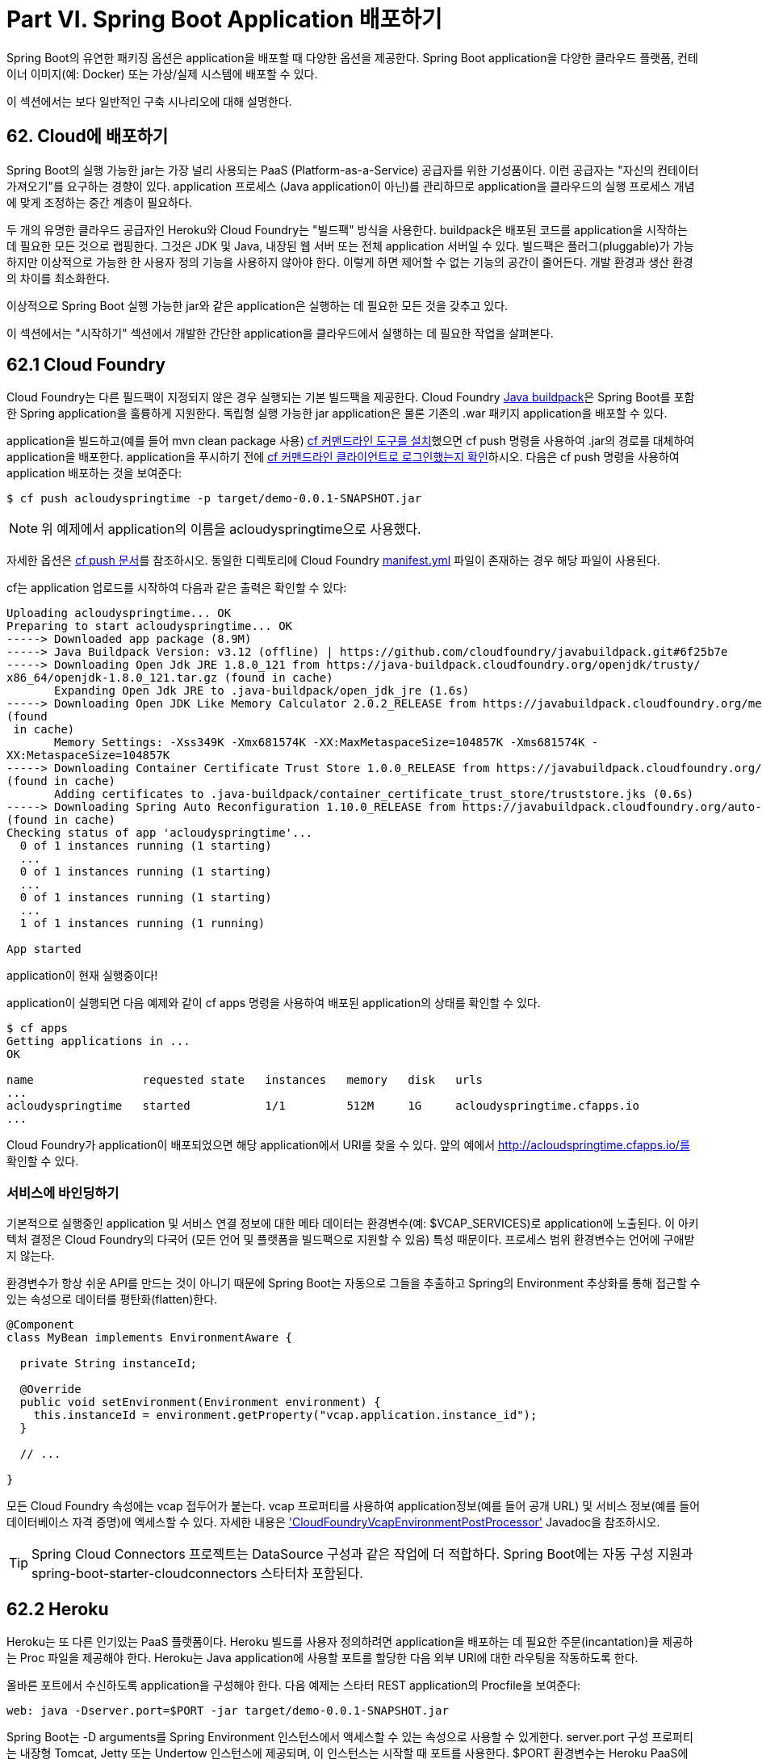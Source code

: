 = Part VI. Spring Boot Application 배포하기

Spring Boot의 유연한 패키징 옵션은 application을 배포할 때 다양한 옵션을 제공한다. Spring Boot application을 다양한 클라우드 플랫폼, 컨테이너 이미지(예: Docker) 또는 가상/실제 시스템에 배포할 수 있다.

이 섹션에서는 보다 일반적인 구축 시나리오에 대해 설명한다.

== 62. Cloud에 배포하기
Spring Boot의 실행 가능한 jar는 가장 널리 사용되는 PaaS (Platform-as-a-Service) 공급자를 위한 기성품이다. 이런 공급자는 "자신의 컨테이터 가져오기"를 요구하는 경향이 있다. application 프로세스 (Java application이 아닌)를 관리하므로 application을 클라우드의 실행 프로세스 개념에 맞게 조정하는 중간 계층이 필요하다.

두 개의 유명한 클라우드 공급자인 Heroku와 Cloud Foundry는 "빌드팩" 방식을 사용한다. buildpack은 배포된 코드를 application을 시작하는 데 필요한 모든 것으로 랩핑한다. 그것은 JDK 및 Java, 내장된 웹 서버 또는 전체 application 서버일 수 있다. 빌드팩은 플러그(pluggable)가 가능하지만 이상적으로 가능한 한 사용자 정의 기능을 사용하지 않아야 한다. 이렇게 하면 제어할 수 없는 기능의 공간이 줄어든다. 개발 환경과 생산 환경의 차이를 최소화한다.

이상적으로 Spring Boot 실행 가능한 jar와 같은 application은 실행하는 데 필요한 모든 것을 갖추고 있다.

이 섹션에서는 "시작하기" 섹션에서 개발한 간단한 application을 클라우드에서 실행하는 데 필요한 작업을 살펴본다.

== 62.1 Cloud Foundry
Cloud Foundry는 다른 필드팩이 지정되지 않은 경우 실행되는 기본 빌드팩을 제공한다. Cloud Foundry https://github.com/cloudfoundry/java-buildpack[Java buildpack]은 Spring Boot를 포함한 Spring application을 훌륭하게 지원한다. 독립형 실행 가능한 jar application은 물론 기존의 .war 패키지 application을 배포할 수 있다.

application을 빌드하고(예를 들어 mvn clean package 사용) https://docs.cloudfoundry.org/cf-cli/install-go-cli.html[cf 커맨드라인 도구를 설치]했으면 cf push 명령을 사용하여 .jar의 경로를 대체하여 application을 배포한다. application을 푸시하기 전에 https://docs.cloudfoundry.org/cf-cli/getting-started.html#login[cf 커맨드라인 클라이언트로 로그인했는지 확인]하시오. 다음은 cf push 명령을 사용하여 application 배포하는 것을 보여준다:

[source,bash]
----
$ cf push acloudyspringtime -p target/demo-0.0.1-SNAPSHOT.jar
----

[NOTE]
====
위 예제에서 application의 이름을 acloudyspringtime으로 사용했다.
====

자세한 옵션은 https://docs.cloudfoundry.org/cf-cli/getting-started.html#push[cf push 문서]를 참조하시오. 동일한 디렉토리에 Cloud Foundry https://docs.cloudfoundry.org/devguide/deploy-apps/manifest.html[manifest.yml] 파일이 존재하는 경우 해당 파일이 사용된다.

cf는 application 업로드를 시작하여 다음과 같은 출력은 확인할 수 있다:

[source,bash]
----
Uploading acloudyspringtime... OK
Preparing to start acloudyspringtime... OK
-----> Downloaded app package (8.9M)
-----> Java Buildpack Version: v3.12 (offline) | https://github.com/cloudfoundry/javabuildpack.git#6f25b7e
-----> Downloading Open Jdk JRE 1.8.0_121 from https://java-buildpack.cloudfoundry.org/openjdk/trusty/
x86_64/openjdk-1.8.0_121.tar.gz (found in cache)
       Expanding Open Jdk JRE to .java-buildpack/open_jdk_jre (1.6s)
-----> Downloading Open JDK Like Memory Calculator 2.0.2_RELEASE from https://javabuildpack.cloudfoundry.org/memory-calculator/trusty/x86_64/memory-calculator-2.0.2_RELEASE.tar.gz
(found
 in cache)
       Memory Settings: -Xss349K -Xmx681574K -XX:MaxMetaspaceSize=104857K -Xms681574K -
XX:MetaspaceSize=104857K
-----> Downloading Container Certificate Trust Store 1.0.0_RELEASE from https://javabuildpack.cloudfoundry.org/container-certificate-trust-store/container-certificate-truststore-1.0.0_RELEASE.jar
(found in cache)
       Adding certificates to .java-buildpack/container_certificate_trust_store/truststore.jks (0.6s)
-----> Downloading Spring Auto Reconfiguration 1.10.0_RELEASE from https://javabuildpack.cloudfoundry.org/auto-reconfiguration/auto-reconfiguration-1.10.0_RELEASE.jar
(found in cache)
Checking status of app 'acloudyspringtime'...
  0 of 1 instances running (1 starting)
  ...
  0 of 1 instances running (1 starting)
  ...
  0 of 1 instances running (1 starting)
  ...
  1 of 1 instances running (1 running)

App started
----

application이 현재 실행중이다!

application이 실행되면 다음 예제와 같이 cf apps 명령을 사용하여 배포된 application의 상태를 확인할 수 있다.

[source,bash]
----
$ cf apps
Getting applications in ...
OK

name                requested state   instances   memory   disk   urls
...
acloudyspringtime   started           1/1         512M     1G     acloudyspringtime.cfapps.io
...
----

Cloud Foundry가 application이 배포되었으면 해당 application에서 URI를 찾을 수 있다. 앞의 예에서 http://acloudspringtime.cfapps.io/를 확인할 수 있다.

=== 서비스에 바인딩하기
기본적으로 실행중인 application 및 서비스 연결 정보에 대한 메타 데이터는 환경변수(예: $VCAP_SERVICES)로 application에 노출된다. 이 아키텍처 결정은 Cloud Foundry의 다국어 (모든 언어 및 플랫폼을 빌드팩으로 지원할 수 있음) 특성 때문이다. 프로세스 범위 환경변수는 언어에 구애받지 않는다.

환경변수가 항상 쉬운 API를 만드는 것이 아니기 때문에 Spring Boot는 자동으로 그들을 추출하고 Spring의 Environment 추상화를 통해 접근할 수 있는 속성으로 데이터를 평탄화(flatten)한다.

[source,java]
----
@Component
class MyBean implements EnvironmentAware {

  private String instanceId;

  @Override
  public void setEnvironment(Environment environment) {
    this.instanceId = environment.getProperty("vcap.application.instance_id");
  }

  // ...

}
----

모든 Cloud Foundry 속성에는 vcap 접두어가 붙는다. vcap 프로퍼티를 사용하여 application정보(예를 들어 공개 URL) 및 서비스 정보(예를 들어 데이터베이스 자격 증명)에 엑세스할 수 있다. 자세한 내용은 https://docs.spring.io/spring-boot/docs/2.1.0.BUILD-SNAPSHOT/api/org/springframework/boot/cloud/CloudFoundryVcapEnvironmentPostProcessor.html['CloudFoundryVcapEnvironmentPostProcessor'] Javadoc을 참조하시오.

[TIP]
====
Spring Cloud Connectors 프로젝트는 DataSource 구성과 같은 작업에 더 적합하다. Spring Boot에는 자동 구성 지원과 spring-boot-starter-cloudconnectors 스타터차 포함된다.
====

== 62.2 Heroku
Heroku는 또 다른 인기있는 PaaS 플랫폼이다. Heroku 빌드를 사용자 정의하려면 application을 배포하는 데 필요한 주문(incantation)을 제공하는 Proc 파일을 제공해야 한다. Heroku는 Java application에 사용할 포트를 할당한 다음 외부 URI에 대한 라우팅을 작동하도록 한다.

올바른 포트에서 수신하도록 application을 구성해야 한다. 다음 예제는 스타터 REST application의 Procfile을 보여준다:

[source,bash]
----
web: java -Dserver.port=$PORT -jar target/demo-0.0.1-SNAPSHOT.jar
----

Spring Boot는 -D arguments를 Spring Environment 인스턴스에서 액세스할 수 있는 속성으로 사용할 수 있게한다. server.port 구성 프로퍼티는 내장형 Tomcat, Jetty 또는 Undertow 인스턴스에 제공되며, 이 인스턴스는 시작할 때 포트를 사용한다. $PORT 환경변수는 Heroku PaaS에 의해 할당된다.

이게 필요한 전부이다. Heroku 배포를 위한 가장 일반적인 배포 워크플로(workflow)는 다음 예제와 같이 프로덕션의 코드를 git push로 배포하는 것이다.

[source,bash]
----
$ git push heroku master

Initializing repository, done.
Counting objects: 95, done.
Delta compression using up to 8 threads.
Compressing objects: 100% (78/78), done.
Writing objects: 100% (95/95), 8.66 MiB | 606.00 KiB/s, done.
Total 95 (delta 31), reused 0 (delta 0)

-----> Java app detected
-----> Installing OpenJDK 1.8... done
-----> Installing Maven 3.3.1... done
-----> Installing settings.xml... done
-----> Executing: mvn -B -DskipTests=true clean install

       [INFO] Scanning for projects...
       Downloading: https://repo.spring.io/...
       Downloaded: https://repo.spring.io/... (818 B at 1.8 KB/sec)
  ....
       Downloaded: http://s3pository.heroku.com/jvm/... (152 KB at 595.3 KB/sec)
       [INFO] Installing /tmp/build_0c35a5d2-a067-4abc-a232-14b1fb7a8229/target/...
       [INFO] Installing /tmp/build_0c35a5d2-a067-4abc-a232-14b1fb7a8229/pom.xml ...
       [INFO] ------------------------------------------------------------------------
       [INFO] BUILD SUCCESS
       [INFO] ------------------------------------------------------------------------
       [INFO] Total time: 59.358s
       [INFO] Finished at: Fri Mar 07 07:28:25 UTC 2014
       [INFO] Final Memory: 20M/493M
       [INFO] ------------------------------------------------------------------------

-----> Discovering process types
       Procfile declares types -> web

-----> Compressing... done, 70.4MB
-----> Launching... done, v6
       http://agile-sierra-1405.herokuapp.com/ deployed to Heroku

To git@heroku.com:agile-sierra-1405.git
 * [new branch] master -> master
----

이제 application이 Heroku에서 실행된다.

== 62.3 OpenShift
OpenShift는 Kubernetes 컨테이너 오케스트레이션 플랫폼의 Red Hat 공개(및 엔터프라이즈) 확장(extension)이다. Kubernetes와 마찬가지로 OpenShift에는 Spring Boot 기반 application을 설치할 수 있는 많은 옵션이 있다.

OpenShift에는 다음을 포함하여 Spring Boot application을 배포하는 방법을 설명하는 많은 리소스가 있다:

* https://blog.openshift.com/using-openshift-enterprise-grade-spring-boot-deployments/[S2I 빌더 사용하기]

* https://access.redhat.com/documentation/en-us/reference_architectures/2017/html-single/spring_boot_microservices_on_red_hat_openshift_container_platform_3/[아키텍쳐 가이드]

* https://blog.openshift.com/using-spring-boot-on-openshift/[Wildfly에서 전통적인 web application 실행하기]

* https://blog.openshift.com/openshift-commons-briefing-96-cloud-native-applications-spring-rhoar/[OpenShift Commons Briefing]

== 62.4 Amazon Web Services (AWS)
Amazon Web Services는 기존 web application (war) 또는 내장 웹 서버가 있는 실행 가능한 jar 파일로 Spring Boot 기반 application을 설치하는 여러가지 방법을 제공한다. 다음 사항이 옵션에 포함된다:

* AWS Elastic Beanstalk

* AWS Code Deploy

* AWS OPS Works

* AWS Cloud Formation

* AWS Container Registry

각각의 기능과 가격은 다르다. 이 문서에서는 가장 간단한 옵션인 AWS Elastic Beanstalk에 대해서만 설명한다.

=== AWS Elastic Beanstalk
공식 https://docs.aws.amazon.com/elasticbeanstalk/latest/dg/create_deploy_Java.html[Elastic Beanstalk Java 가이드]에 설명된 것 처럼 Java application을 배포하는 데 두 가지 옵션이 있다. "Tomcat Platform" 또는 "Java SE platform"을 사용할 수 있다.

==== Tomcat Platform 사용하기
이 옵션은 war 파일을 생성하는 Spring Boot 프로젝트에 적용된다. 특별한 구성은 필요 없으며 공식 가이드만 따르면 된다.

==== Java SE Platorm 사용하기
이 옵션은 jar 파일을 생성하고 내장 웹 컨테이너를 실행하는 Spring Boot 프로젝트에 적용된다. Elastic Beanstalk 환경은 포트 80에서 nginx 인스턴스를 실행하여 포트 5000에서 실행되는 실제 application을 프록시한다. 이를 구성하려면 application.properties 파일에 다음 행을 추가하시오:

[source,bash]
----
server.port=5000
----

[subs=+quotes]
....
*소스 대신 바이너리 업로드*

기본적으로 Elastic Beanstalk는 소스를 업로드하고 AWS에서 소르를 컴파일한다. 하지만 바이너리를 업로드하는 것이 가장 좋다. 이렇게하기 위해 다음을 ./elasticbeanstalk/config.yml 파일에 추가하시오:
....
[source,bash]
----
deploy:
 artifact: target/demo-0.0.1-SNAPSHOT.jar
----

[subs=+quotes]
....
*environment 타입을 설정하여 비용 절감*

기본적으로 Elastic Beanstalk 환경은 로드 밸런싱된다. 로드 밸런서는 상당한 비용이 든다. 이 비용을 방지하려면 Amazon 문서에 설명된 대로 환경 타입을 "단일 인스턴스"로 설정하시오. CLI 및 다음 명령을 사용하여 단일 인스턴스 환경을 생성할 수 있다.
....
[source,bash]
----
eb create -s
----

=== 요약
이것은 AWS에 가장 쉽게 접근할 수 있는 방법 중 하나이지만 Elastic Beanstalk를 CI/CD 도구에 통합하는 방법, CLI 대신 Elastic Beanstalk Maven 플러그인을 사용하는 방법 등 여러 가지가 있다. 이 주제를 더 자세히 다루는 https://exampledriven.wordpress.com/2017/01/09/spring-boot-aws-elastic-beanstalk-example/[블로그 게시물]이 있다.

== 62.5 Boxfuse 및 Amazon Web Services
Boxfuse는 Spring Boot 실행 가능한 jar 또는 war를 Virtual Box 또는 AWS에서 변경없이 배포할 수 있는 최소의 VM 이미지로 변환한다. Boxfuse는 Spring Boot에 대한 깊은 통합(depp integration)과 함게 제공되며 Spring Boot 구성 파일의 정보를 사용하여 포트 및 상태 확인 URL을 자동으로 구성한다. Boxfuse는 제작하는 이미지뿐 아니라 프로비저닝하는 모든 리소스 (인스턴스, 보안 그룹, 탄력적인 로드 밸런서 등)에 대해 이 정보를 활용한다.

https://console.boxfuse.com/[Boxfuse 계정]을 만들고, AWS 계정에 연결하고, 최신 버전의 Boxfuse Client를 설치하고, application이 Maven 또는 Gradle에 의해 작성되었는지 확인한 후(예를 들어 mvn clean package 사용) 다음 명령을 사용하여 Spring Boot application을 AWS에 배치하시오:

[source,bash]
----
$ boxfuse run myapp-1.0.jar -env=prod
----

다른 옵션에 대해서는 https://boxfuse.com/docs/commandline/run.html[boxfuse 실행 문서]를 참조하시오. 현재 디렉토리에 https://boxfuse.com/docs/commandline/#configuration[boxfuse.conf] 파일이 있으면 해당 파일이 사용된다.

[TIP]
====
기본적으로 Boxfuse는 시작시 boxfuse라는 Spring 프로파일을 활성화한다. 실행 가능한 jar 또는 war에 https://boxfuse.com/docs/payloads/springboot.html#configuration[application-boxfuse.properties] 파일이 포함되어 있는 경우 Boxfuse는 포함된 속성에 따라 구성을 설정한다.
====

이 시점에서 boxfuse는 application에 대한 이미지를 만들고 업로드 한 다음 AWS에서 필요한 리소스를 구성하고 시작하여 다음 예제와 같은 결과를 출력한다:

[source,bash]
----
Fusing Image for myapp-1.0.jar ...
Image fused in 00:06.838s (53937 K) -> axelfontaine/myapp:1.0
Creating axelfontaine/myapp ...
Pushing axelfontaine/myapp:1.0 ...
Verifying axelfontaine/myapp:1.0 ...
Creating Elastic IP ...
Mapping myapp-axelfontaine.boxfuse.io to 52.28.233.167 ...
Waiting for AWS to create an AMI for axelfontaine/myapp:1.0 in eu-central-1 (this may take up to 50
 seconds) ...
AMI created in 00:23.557s -> ami-d23f38cf
Creating security group boxfuse-sg_axelfontaine/myapp:1.0 ...
Launching t2.micro instance of axelfontaine/myapp:1.0 (ami-d23f38cf) in eu-central-1 ...
Instance launched in 00:30.306s -> i-92ef9f53
Waiting for AWS to boot Instance i-92ef9f53 and Payload to start at http://52.28.235.61/ ...
Payload started in 00:29.266s -> http://52.28.235.61/
Remapping Elastic IP 52.28.233.167 to i-92ef9f53 ...
Waiting 15s for AWS to complete Elastic IP Zero Downtime transition ...
Deployment completed successfully. axelfontaine/myapp:1.0 is up and running at http://myappaxelfontaine.boxfuse.io/
----

이제 application이 AWS에서 실행된다.

https://boxfuse.com/blog/spring-boot-ec2.html[EC2에 Spring Boot app을 배포]에 대한 블로그 게시물과 https://boxfuse.com/docs/payloads/springboot.html[Boxfuse Spring Boot 통합]을 시작하기 위한 문서를 참조하시오.

== 62.6 Google Cloud
Google Cloud에는 Spring Boot application을 시작하는데 사용할 수 있는 몇 가지 옵션들이 있다. 가장 쉬운 방법은 App Engine이지만 Container Engine이 있는 컨테이너 또는 Compute Engine이 있는 가상 머신에서 Spring Boot를 실행하는 방법도 찾을 수 있다.

App Engine에서 실행하기위해 먼저 UI에서 프로젝트를 만들 수 있다. UI는 고유한 식별자를 설정하고 HTTP 경로도 설정한다. Java app을 프로젝트에 추가하고 비워둔 다음 https://cloud.google.com/sdk/downloads[Google Cloud SDK]를 사용하여 Spring Boot app을 커맨드라인 또는 CI 빌드에서 해당 슬롯으로 푸시한다.

App Engine Standard에서는 WAR 패키지를 사용해야 한다. App Engine Standard application을 Google Cloud에 배포하려면 https://github.com/GoogleCloudPlatform/getting-started-java/blob/master/appengine-standard-java8/springboot-appengine-standard/README.md[다음]을 따르시오.

대안으로, App Engine Flex에서 app.yaml 파일을 만들어 app에 필요한 리소스를 추가한다. 일반적으로 이 파일은 src/main/appengine에 저장되며 다음 파일과 유사해야 한다:

[source,yaml]
----
service: default

runtime: java
env: flex

runtime_config:
  jdk: openjdk8

handlers:
- url: /.*
  script: this field is required, but ignored

manual_scaling:
  instances: 1

health_check:
  enable_health_check: False

env_variables:
  ENCRYPT_KEY: your_encryption_key_here
----

다음 예제와 같이 빌드 구성에 프로젝트 ID를 추가하여 app을 배포할 수 있다. (예: Maven 플러그인 사용)

[source,xml]
----
<plugin>
    <groupId>com.google.cloud.tools</groupId>
    <artifactId>appengine-maven-plugin</artifactId>
    <version>1.3.0</version>
    <configuration>
        <project>myproject</project>
    </configuration>
</plugin>
----

그런 다음 mvn appengine:deploy를 사용하여 배포한다. (먼저 인증해야하는 경우 빌드가 실패한다.)

256p
== 63. Spring Boot Application 설치하기
java -jar를 사용하여 Spring Boot application을 실행하는 것 외에도 Unix 시스템용으로 실행 가능한 application을 만들 수 있다. 실행 가능한 jar는 다른 실행 가능한 바이너리처럼 실행되거나 init.d 또는 systemd로 등록할 수 있다. 따라서 일반적인 운영 환경에서 Spring Boot application을 쉽게 설치하고 관리할 수 있다.

[subs=+quotes]
....
*주의*

실행 가능한 jar는 파일 앞에 추가 스크립트를 내장하여 작동한다. 현재 일부 툴은 이 형식을 허용하지 않으므로 이 기술을 항상 사용할 수 없다. 예를 들어 jar -xf는 실행가능한 jar 또는 war를 자동으로 추출하지 못할 수 있다. jar 또는 war를 java -jar로 실행하거나 서블릿 컨테이너에 배포하는 대신 직접 실행하려는 경우에만 실행 가능한 jar 또는 war를 만들 것을 권장한다.
....

Maven을 사용하여 '완전히 실행 가능한' jar 파일을 만들려면 다음 플러그인을 구성을 사용하시오:

[source,xml]
----
<plugin>
    <groupId>org.springframework.boot</groupId>
    <artifactId>spring-boot-maven-plugin</artifactId>
    <configuration>
        <executable>true</executable>
    </configuration>
</plugin>
----

다음 예제는 동일한 Gradle 구성을 보여준다:

[source,gradle]
----
bootJar {
  launchScript()
}
----

그런 다음 ./my-application.jar(my-application은 artifact 이름이다)를 입력하여 application을 실행할 수 있다. jar가 들어있는 디렉토리가 application의 작업 디렉토리로 사용된다.

== 63.1 지원되는 운영체제
스크립트는 대부분 Linux 배포판을 지원하며 CentOS 및 Ubuntu에서 테스트 되었다. OS X 및 FreeBSD와 같은 다른 플랫폼에서는 커스텀 embeddedLaunchScript가 필요하다.

== 63.2 Unix/Linux Services
Spring Boot application은 init.d 또는 systemd를 사용하여 Unix/Linux 서비스로 쉽게 시작할 수 있다.

=== init.d 서비스로 설치 (System V)
Spring Boot의 Maven 또는 Gradle 플러그인이 실행 가능한 jar를 생성하도록 설정하고 커스텀 embeddedLaunchScript를 사용하지 않으면 application을 init.d 서비스로 사용할 수 있다. 이렇게 하려면 jar를 init.d에 심볼릭 링크하여 표준 시작, 중지, 다시 시작 및 상태 명령을 지원해야 한다.

스크립트는 다음 기능을 지원한다:

* jar 파일을 소유한 사용자로 서비스를 시작

* /var/run/<appname>/<appname>.pid를 사용하여 application의 PID 추적

* /var/log/<appname>.log에 콘솔 로그들 기록

/var/myapp에 Spring Boot application이 설치되어 있다고 가정하고, Spring Boot application을 init.d 서비스로 설치하려면 다음과 같이 심볼릭 링크를 만드시오:

[source,bash]
----
$ sudo ln -s /var/myapp/myapp.jar /etc/init.d/myapp
----

설치가 되면 일반적인 방법으로 서비스를 시작하고 중지할 수 있다. 예를 들어 데비안 기반 시스템에서는 다음 명령을 사용하여 시작할 수 있다:

[source,bash]
----
$ service myapp start
----

[TIP]
====
application이 시작되지 않으면 /var/log/<appname>.log에 기록된 로그 파일에서 오류가 있는지 확인하시오.
====

표준 운영체제 툴을 사용하여 application에 자동으로 시작되도록 플래그를 지정할 수 있다. 예를 들어 데비안에서는 다음 명령을 사용할 수 있다:

[source,bash]
----
$ update-rc.d myapp defaults <priority>
----

==== init.d 서비스 보안

[NOTE]
====
다음은 init.d 서비스로 실행되는 Spring Boot application의 보안을 유지하는 방법에 대한 가이드 라인이다. application과 application이 실행되는 환경을 강화하기 위해 수행해야 하는 작업은 아니다.
====

root로 실행될 때 root가 init.d 서비스를 시작하는 데 사용되는 경우처럼 실행가능한 스크립트는 jar 파일을 소유한 사용자로 application을 실행한다. Spring Boot application을 root 권한으로는 실행하면 안되므로 application의 jar 파일을 절대 root가 소유해서는 안된다. 대신 다음 예제와 같이 특정 사용자를 만들어 application을 실행하고 chown을 사용하여 jar 파일의 소유자로 만든다.

[source,bash]
----
$ chown bootapp:bootapp your-app.jar
----

[TIP]
====
application의 사용자 계정이 손상될 가능성을 줄이려면 로그인 쉘을 사용하지 못하도록 해야 한다. 예를 들어 계정의 쉘을 /usr/sbin/nologin으로 설정할 수 있다.
====

또한 application의 jar 파일을 수정하지 못하도록 해야 한다. 다음 예제와 같이 쓰기 권한이 없고 해당 소유자만 읽거나 실행할 수 있도록 사용 권한을 구성한다:

[source,bash]
----
$ chmod 500 your-app.jar
----

둘째, application이나 application을 실행하는 계정이 손상된 경우에도 피해를 최소화하는 조치를 취해야 한다. 공격자가 액세스 권한을 획득하면 jar 파일을 쓰기 가능으로 만들고 내용을 변경할 수 있다. 이를 방지하는 방법은 다음 예와 같이 chattr을 사용하여 변경을 못하게(불변으로) 만들 수 있다.

[source,bash]
----
$ sudo chattr +i your-app.jar
----

이렇게하면 루트를 포함하여 모든 사용자가 jar를 수정하지 못하게 된다.

root를 사용하여 application의 서비스를 제어하고 .conf 파일을 사용하여 시작을 사용자 정의하면 root 사용자가 .conf 파일을 읽고 평가한다. 이 파일은 보안이 되어야 한다. chmod를 사용하여 파일을 소유자만 읽을 수 있도록 하고 chown을 사용하여 다음 예와 같이 root를 소유자로 만든다:

[source,bash]
----
$ chmod 400 your-app.conf
$ sudo chown root:root your-app.conf
----

=== system Service로 설치
systemd는 System V init 시스템의 후속 버전이며 현재 많은 요즘의 리눅스 배포판에서 사용되고 있다. systemd.와 함께 init.d 스크립트를 계속 사용할 수 있지만 systemd 'service' 스크립트를 사용하여 Spring Boot application을 시작할 수 있다.

/var/myapp에 Spring Boot application이 설치되어 있다고 가정하고, Spring Boot application을 systemd 서비스로 설치하려면 myapp.service 스크립트를 작성하여 /etc/systemd/system 디렉토리에 넣어야 한다. 다음 예제에서 스크립트를 제공한다:

[source]
----
[Unit]
Description=myapp
After=syslog.target

[Service]
User=myapp
ExecStart=/var/myapp/myapp.jar
SuccessExitStatus=143

[Install]
WantedBy=multi-user.target
----

[IMPORTANT]
====
application의 설명, 사용자 및 ExecStart 필드를 변경하는 것을 잊지 마시오.
====

[NOTE]
====
ExecStart 필드는 script action 명령을 선언하지 않는다. 즉, run 명령이 기본적으로 사용된다.
====

init.d 서비스로 실행될 때와 달리 application, PID 파일 및 콘솔 로그 파일을 실행하는 사용자는 systemd 자체에서 관리되므로 'service' 스크립트의 해당 필드를 사용하여 구성해야 한다. 자세한 내용은 http://www.freedesktop.org/software/systemd/man/systemd.service.html[서비스 단위 구성 매뉴얼 페이지]를 참조하시오.

시스템 부팅 시 자동으로 application이 시작되도록 플래그를 지정하려면 다음 명령을 사용하시오:

[source,bash]
----
$ systemctl enable myapp.service
----

자세한 내용은 man systemctl을 참조하시오.

=== 시작 스크립트 사용자 정의
Maven 또는 Gradle 플러그인으로 작성된 기본 내장 시작 스크립트는 여러가지 방법으로 사용자 정의할 수 있다. 대부분의 사람들은 기본 스크립트를 약간의 사용자 정의와 함께 사용하는 것으로 충분하다. 필요한 것을 사용자 정의할 수 없다면 embeddedLaunchScript 옵션을 사용하여 자신만의 파일을 작성하시오.

==== 작성시 시작 스크립트 사용자 정의

시작 스크립트가 jar 파일에 기록될 때 시작 스크립트의 요소를 사용자 정의하는 것이 좋다. 예를 들어, init.d 스크립트는 "설명"을 제공할 수 있다. 앞쪽에 설명을 알고 있기 때문에 (그리고 변경할 필요가 없음) jar가 생성될 때 제공할 수 있다.

작성된 요소를 사용자 정의하려면 Spring Boot Maven 또는 Gradle 플러그인의 embeddedLaunchScriptProperties 옵션을 사용하시오.

기본 스크립트에서 지원되는 프로퍼티 대체는 다음과 같다:

|===
|*이름* |*설명* |*Gradle 기본값* |*Maven 기본값*
|mode |스크립트 모드 |auto |auto
|initInfoProvides |"INIT INFO"의 Provides 섹션 |${task.baseName} |${project.artifactId}
|initInfoRequiredStart |"INIT INFO"의 Required-Start 섹션 |$remote_fs $syslog $network |$remote_fs $syslog $network
|initInfoRequiredStop |"INIT INFO"의 Required-Stop 젝션 |$remote_fs $syslog $network |$remote_fs $syslog $network
|initInfoDefaultStart |"INIT INFO"의 Default-Start 섹션 |2 3 4 5 |2 3 4 5
|initInfoDefaultStop |"INIT INFO"의 Default-Stop 섹션 |0 1 6 |0 1 6
|initInfoShortDescription |"INIT INFO"의 Short-Description 섹션 |Single-line version of ${project.description} (falling back to ${task.baseName}) |${project.name}
|initInfoDescription |"INIT INFO"의 Description 섹션 |${project.description} (falling back to ${task.baseName}) |${project.description} (falling back to ${project.name})
|initInfoChkconfig |"INIT INFO"의 chkconfig 섹션 |2345 99 01 |2345 99 01
|confFolder |CONF_FOLDER의 기본값 |Folder containing the jar |Folder containing the jar
|inlinedConfScript |기본 시작 스크립트에서 인라인되어야 하는 파일 스크립트에 대한 참조. 외부 설정 파일이 로드되기 전에 JAVA_OPTS와 같은 환경변수를 설정하는 데 사용 | |
|logFolderDefault |LOG_FOLDER의 기본값. init.d 서비스에만 유효 | |
|logFilename |LOG_FILENAME의 기본값. init.d 서비스에만 유효 | |
|pidFolderDefault |PID_FOLDER 기본값. init.d 서비스에만 유효 | |
|pidFilename |PID_FOLDER에 있는 PID 파일 이름의 기본값. init.d 서비스에만 유효 | |
|useStartStopDaemon |start-stopdaemon 명령이 사용할 수 있을 때 프로세스를 제어하는 데 사용할지 여부 |true |true
|stopWaitTime |STOP_WAIT_TIME의 기본값 (초). init.d 서비스에만 유효 |60 |60
|===

==== 스크립트 실행 시 사용자 정의
jar가 작성된 후 사용자 정의해야 하는 스크립트 항목의 경우 환경변수 또는 구성 파일을 사용할 수 있다.

기본 스크립트에서 지원되는 환경 등록 정보는 다음과 같다:

|===
|*변수* |*설명*
|MODE |작동의 "모드". 기본값은 jar가 빌드 된 방법에 따라 다르지만 대개 자동이다 (init.d 디렉토리의 심볼릭 링크인지 확인하여 init 스크립트인지 여부를 추측). stop|start|status|restart 명령이 작동하도록 스크립트를 명시적으로 설정하거나 foreground에서 스크립트를 실행하려는 경우 실행할 수 있다.
|USE_START_STOP_DAEMON |start-stop-daemon 명령을 사용할 수 있을 때 프로세스를 제어하는 데 사용할지 여부. 기본값은 true
|PID_FOLDER |pid 폴더의 root 이름 (기본적으로 /var/run).
|LOG_FOLDER |로그 파일을 넣을 폴더의 이름 (기본적으로 /var/log).
|CONF_FOLDER |.conf 파일을 읽을 폴더의 이름 (기본적으로 jar-file과 같은 폴더).
|LOG_FILENAME |LOG_FOLDER (기본적으로 <appname>.log)에 있는 로그 파일의 이름
|APP_NAME |app의 이름. jar 파일이 심볼릭 링크에서 실행되면 스크립트는 app 이름을 추측한다. 심볼릭 링크가 아니거나 app 이름을 명시적으로 설정하는 경우 유용함.
|RUN_ARGS |프로그램에 전달할 인자들 (Spring Boot app).
|JAVA_HOME |java 실행 파일의 위치는 기본적으로 PATH를 사용하여 검색되지만 $JAVA_HOME/bin/java에 실행 파일이 있으면 명시적으로 설정할 수 있다.
|JAVA_OPTS |JVM이 시작될 때 전달되는 옵션.
|JARFILE |jar 파일의 명시적 위치. 스크립트가 실제로 포함되어 있지 않은 "jar"를 시작하는 데 사용되는 경우.
|DEBUG |비어있지 않은 경우 쉘 프로세스에 -x 플래그를 설정하여 스크립트의 로직을 쉽게 확인할 수 있다.
|STOP_WAIT_TIME |application을 강제 종료하기 전 대기할 시간(초) (기본적으로 60). 
|===

[NOTE]
====
PID_FOLDER, LOG_FOLDER 및 LOG_FILENAME 변수는 init.d 서비스에만 유효한다. systemd의 경우 'service' 스크립트를 사용하여 동등한 사용자 정의를 수행된다. 자세한 내용은 http://www.freedesktop.org/software/systemd/man/systemd.service.html[서비스 단위 구성 매뉴얼 페이지]를 참조하시오.
====

JARFILE 및 APP_NAME을 제외하고 이전 섹션에 나열된 설정은 .conf 파일을 사용하여 구성할 수 있다. 이 파일은 jar 파일 옆에 있어야 하며 이름이 같지만 .jar 대신 .conf 접미사가 붙을 것이다. 예를 들어 /var/myapp/myapp.jar라는 이름의 jar는 다음 예제와 같이 /var/myapp/myapp.conf라는 구성 파일을 사용한다.

*myapp.conf.*

[source,conf]
----
JAVA_OPTS=-Xmx1024M
LOG_FOLDER=/custom/log/folder
----

[TIP]
====
jar 파일 옆에 config 파일을 갖고싶지 않은 경우 CONF_FOLDER 환경변수를 설정하여 구성 파일의 위치를 사용자 정의할 수 있다.
====

이 파일의 적절한 보안에 대한 자세한 내용은 init.d 서비스 보안에 대한 가이드라인을 참조하시오.

== 63.3 Microsoft Windows Services
Spring Boot application은 https://github.com/kohsuke/winsw[winsw]를 사용하여 Windows 서비스로 시작할 수 있다.

A(https://github.com/snicoll-scratches/spring-boot-daemon[별도 샘플])에서는 Spring Boot application에 대한 Windows 서비스를 생성하는 방법을 단계별로 설명한다.

== 64. 다음에 읽을 내용
PaaS가 제공하는 기능에 대한 자세한 내용은 https://www.cloudfoundry.org/[Cloud Foundry], https://www.heroku.com/[Heroku], https://www.openshift.com/[OpenShift] 및 https://boxfuse.com/[Boxfuse] 웹 사이트를 참조하시오. 이는 가장 인기있는 Java PaaS 공급자이다. Spring Boot는 클라우드 기반 배포에 매우 적합하므로 다른 공급자도 고려할 수 있다.

다음 섹션에서는 Spring Boot CLI를 다루거나, 빌드 툴 플러그인에 대한 정보를 얻을 수 있다.